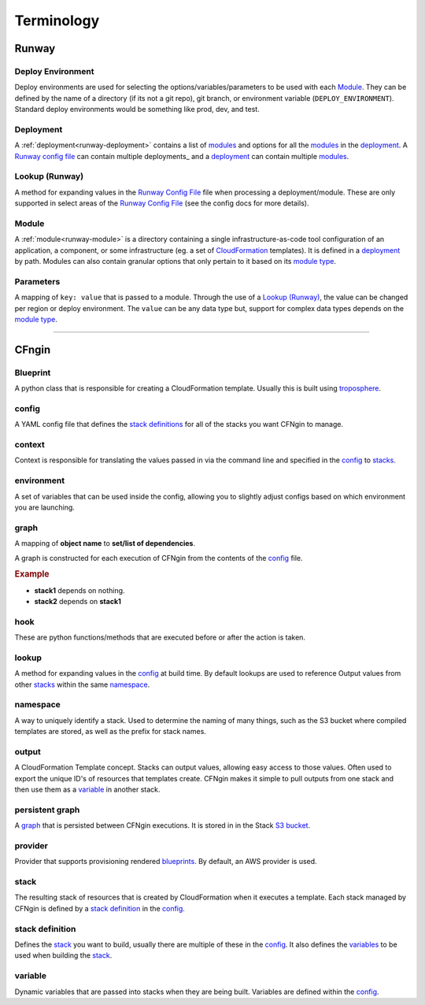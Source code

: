 .. _blueprints: terminology.html#blueprint
.. _CloudFormation: https://aws.amazon.com/cloudformation/
.. _CloudFormation Parameters: http://docs.aws.amazon.com/AWSCloudFormation/latest/UserGuide/parameters-section-structure.html
.. _module type: runway_config.html#type
.. _Runway Config File: runway_config.html
.. _stacks: terminology.html#stack
.. _stack definitions: terminology.html#stack-definition
.. _troposphere: https://github.com/cloudtools/troposphere
.. _variables: terminology.html#variable

===========
Terminology
===========

Runway
======


Deploy Environment
------------------

Deploy environments are used for selecting the options/variables/parameters to be used with each Module_.
They can be defined by the name of a directory (if its not a git repo), git branch, or environment variable (``DEPLOY_ENVIRONMENT``).
Standard deploy environments would be something like prod, dev, and test.


Deployment
----------

A :ref:`deployment<runway-deployment>` contains a list of `modules <#module>`_ and options for
all the modules_ in the deployment_.
A `Runway config file`_ can contain multiple deployments_ and a deployment_ can contain multiple modules_.


Lookup (Runway)
---------------

A method for expanding values in the `Runway Config File`_ file when processing a deployment/module.
These are only supported in select areas of the `Runway Config File`_ (see the config docs for more details).


Module
------

A :ref:`module<runway-module>` is a directory containing a single infrastructure-as-code tool configuration of an application, a component, or some infrastructure (eg. a set of `CloudFormation`_ templates).
It is defined in a `deployment`_ by path.
Modules can also contain granular options that only pertain to it based on its `module type`_.


Parameters
----------

A mapping of ``key: value`` that is passed to a module.
Through the use of a `Lookup (Runway)`_, the value can be changed per region or deploy environment.
The ``value`` can be any data type but, support for complex data types depends on the `module type`_.


-------------------------------------------------------------------------------


CFngin
======


Blueprint
---------

A python class that is responsible for creating a CloudFormation template.
Usually this is built using troposphere_.


config
------

A YAML config file that defines the `stack definitions`_ for all of the stacks you want CFNgin to manage.


context
-------

Context is responsible for translating the values passed in via the
command line and specified in the config_ to stacks_.


environment
-----------

A set of variables that can be used inside the config, allowing you to
slightly adjust configs based on which environment you are launching.


graph
-----

A mapping of **object name** to **set/list of dependencies**.

A graph is constructed for each execution of CFNgin from the contents of the
config_ file.

.. rubric:: Example

.. code-block:: json
    {
        "stack1": [],
        "stack2": [
            "stack1"
        ]
    }

- **stack1** depends on nothing.
- **stack2** depends on **stack1**


hook
----

These are python functions/methods that are executed before or after the action is taken.


lookup
------

A method for expanding values in the config_ at build time. By default
lookups are used to reference Output values from other stacks_ within the
same namespace_.


namespace
---------

A way to uniquely identify a stack. Used to determine the naming of many
things, such as the S3 bucket where compiled templates are stored, as well
as the prefix for stack names.


output
------

A CloudFormation Template concept. Stacks can output values, allowing easy
access to those values. Often used to export the unique ID's of resources that
templates create. CFNgin makes it simple to pull outputs from one stack and
then use them as a variable_ in another stack.


persistent graph
----------------

A graph_ that is persisted between CFNgin executions. It is stored in in the
Stack `S3 bucket <cfngin/config.html#s3-bucket>`_.


provider
--------

Provider that supports provisioning rendered blueprints_. By default, an
AWS provider is used.


stack
-----

The resulting stack of resources that is created by CloudFormation when it
executes a template. Each stack managed by CFNgin is defined by a
`stack definition`_ in the config_.


stack definition
----------------

Defines the stack_ you want to build, usually there are multiple of these in
the config_. It also defines the variables_ to be used when building the stack_.


variable
--------

Dynamic variables that are passed into stacks when they are being built.
Variables are defined within the config_.
